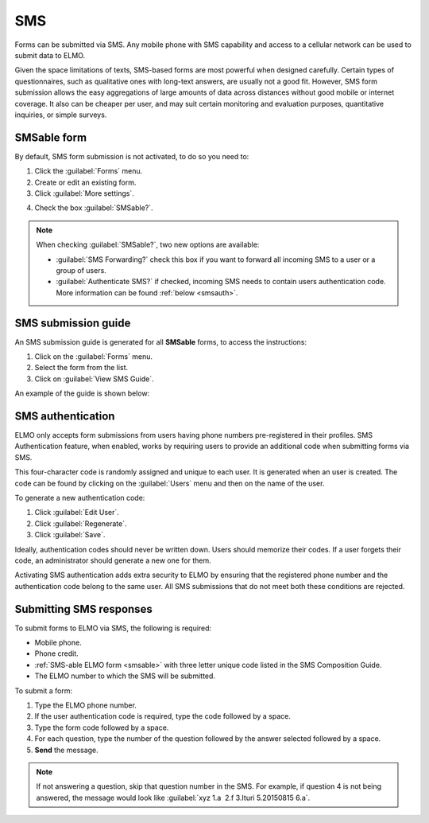 SMS
===

Forms can be submitted via SMS. Any mobile phone with SMS capability and access to a cellular network can be used to submit data to ELMO.

Given the space limitations of texts, SMS-based forms are most powerful when designed carefully. Certain types of questionnaires, such as qualitative ones with long-text answers, are usually not a good fit.
However, SMS form submission allows the easy aggregations of large amounts of data across distances without good mobile or internet coverage. It also can be cheaper per user, and may suit certain monitoring and evaluation purposes, quantitative inquiries, or simple surveys.

.. _smsable:

SMSable form
------------

By default, SMS form submission is not activated, to do so you need to:

1. Click the :guilabel:`Forms` menu.
2. Create or edit an existing form.
3. Click :guilabel:`More settings`.

.. image:: More-settings.png
  :alt: More settings

4. Check the box :guilabel:`SMSable?`.

.. note::

  When checking :guilabel:`SMSable?`, two new options are available:

  - :guilabel:`SMS Forwarding?` check this box if you want to forward all incoming SMS to a user or a group of users.
  - :guilabel:`Authenticate SMS?` if checked, incoming SMS needs to contain users authentication code. More information can be found :ref:`below <smsauth>`.



SMS submission guide
--------------------

An SMS submission guide is generated for all **SMSable** forms, to access the instructions:

1. Click on the :guilabel:`Forms` menu.
2. Select the form from the list.
3. Click on :guilabel:`View SMS Guide`.

An example of the guide is shown below:

.. image:: SMS-guide-example.png
   :alt: SMS guide example


.. _smsauth:

SMS authentication
------------------

ELMO only accepts form submissions from users having phone numbers pre-registered in their profiles. SMS Authentication feature, when enabled, works by requiring users to provide an additional code when submitting forms via SMS.

This four-character code is randomly assigned and unique to each user. It is generated when an user is created. The code can be found by clicking on the :guilabel:`Users` menu and then on the name of the user.

.. image:: viewing-auth-code.png
   :alt: viewing auth code

To generate a new authentication code:

1. Click :guilabel:`Edit User`.
2. Click :guilabel:`Regenerate`.
3. Click :guilabel:`Save`.

Ideally, authentication codes should never be written down. Users should memorize their codes. If a user forgets their code, an administrator should generate a new one for them.

Activating SMS authentication adds extra security to ELMO by ensuring that the registered phone number and the authentication code belong to the same user. All SMS submissions that do not meet both these conditions are rejected.

Submitting SMS responses
------------------------

To submit forms to ELMO via SMS, the following is required:

- Mobile phone.
- Phone credit.
- :ref:`SMS-able ELMO form <smsable>` with three letter unique code listed in the SMS Composition Guide.
- The ELMO number to which the SMS will be submitted.

To submit a form:

1. Type the ELMO phone number.
2. If the user authentication code is required, type the code followed by a space.
3. Type the form code followed by a space.
4. For each question, type the number of the question followed by the answer selected followed by a space.
5. **Send** the message.

.. image:: SMS-example.png
  :alt: SMS example


.. note::
  If not answering a question, skip that question number in the SMS. For example, if question 4 is not being answered, the message would look like :guilabel:`xyz 1.a  2.f 3.Ituri 5.20150815 6.a`.

   
